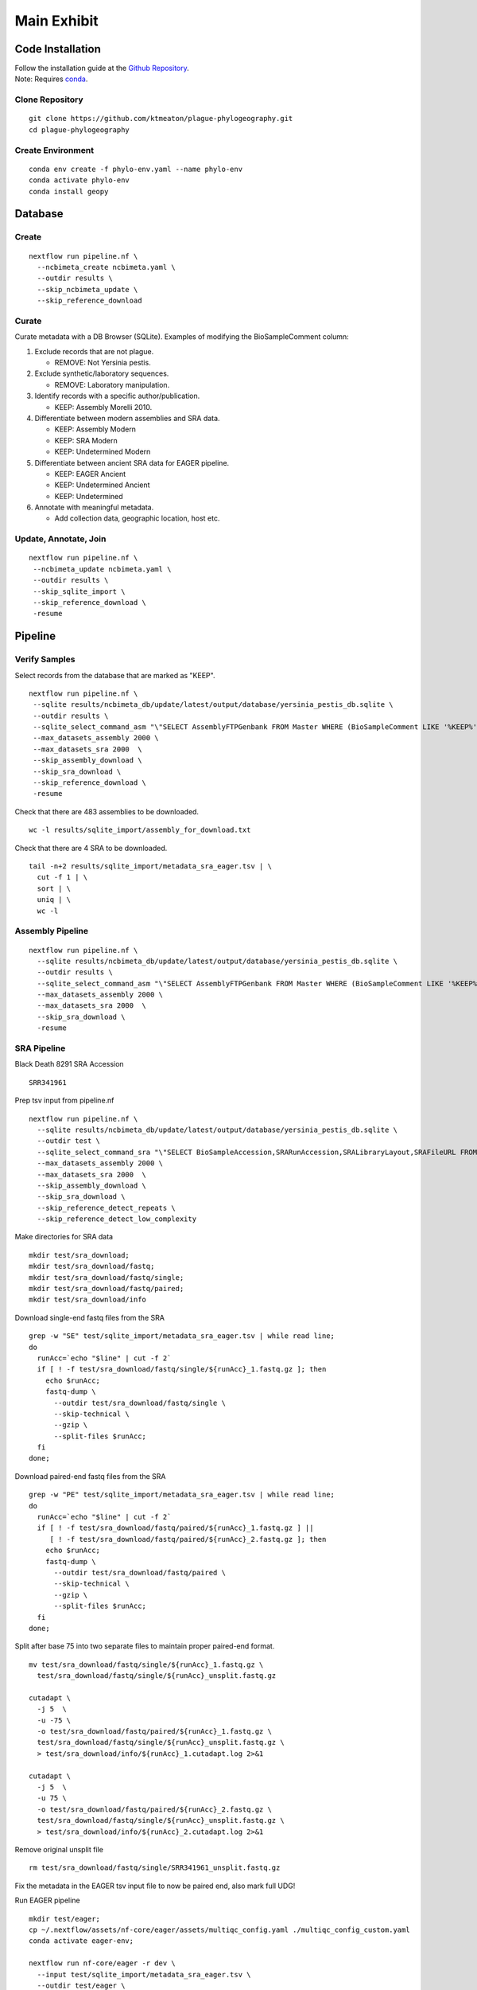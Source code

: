 Main Exhibit
************

Code Installation
-----------------

| Follow the installation guide at the `Github Repository <https://github.com/ktmeaton/plague-phylogeography#installation>`_.
| Note: Requires `conda <https://docs.conda.io/projects/conda/en/latest/user-guide/install/>`_.

Clone Repository
^^^^^^^^^^^^^^^^

::

  git clone https://github.com/ktmeaton/plague-phylogeography.git
  cd plague-phylogeography

Create Environment
^^^^^^^^^^^^^^^^^^

::

  conda env create -f phylo-env.yaml --name phylo-env
  conda activate phylo-env
  conda install geopy


Database
--------

Create
^^^^^^

::

  nextflow run pipeline.nf \
    --ncbimeta_create ncbimeta.yaml \
    --outdir results \
    --skip_ncbimeta_update \
    --skip_reference_download

Curate
^^^^^^

Curate metadata with a DB Browser (SQLite). Examples of modifying the BioSampleComment column:

#. Exclude records that are not plague.

   * REMOVE: Not Yersinia pestis.

#. Exclude synthetic/laboratory sequences.

   * REMOVE: Laboratory manipulation.

#. Identify records with a specific author/publication.

   * KEEP: Assembly Morelli 2010.

#. Differentiate between modern assemblies and SRA data.

   * KEEP: Assembly Modern
   * KEEP: SRA Modern
   * KEEP: Undetermined Modern

#. Differentiate between ancient SRA data for EAGER pipeline.

   * KEEP: EAGER Ancient
   * KEEP: Undetermined Ancient
   * KEEP: Undetermined

#. Annotate with meaningful metadata.

   * Add collection data, geographic location, host etc.

Update, Annotate, Join
^^^^^^^^^^^^^^^^^^^^^^

::

  nextflow run pipeline.nf \
   --ncbimeta_update ncbimeta.yaml \
   --outdir results \
   --skip_sqlite_import \
   --skip_reference_download \
   -resume

Pipeline
--------

Verify Samples
^^^^^^^^^^^^^^

Select records from the database that are marked as "KEEP".

::

  nextflow run pipeline.nf \
   --sqlite results/ncbimeta_db/update/latest/output/database/yersinia_pestis_db.sqlite \
   --outdir results \
   --sqlite_select_command_asm "\"SELECT AssemblyFTPGenbank FROM Master WHERE (BioSampleComment LIKE '%KEEP%')\"" \
   --max_datasets_assembly 2000 \
   --max_datasets_sra 2000  \
   --skip_assembly_download \
   --skip_sra_download \
   --skip_reference_download \
   -resume

Check that there are 483 assemblies to be downloaded.

::

     wc -l results/sqlite_import/assembly_for_download.txt

Check that there are 4 SRA to be downloaded.

::

  tail -n+2 results/sqlite_import/metadata_sra_eager.tsv | \
    cut -f 1 | \
    sort | \
    uniq | \
    wc -l


Assembly Pipeline
^^^^^^^^^^^^^^^^^

::

  nextflow run pipeline.nf \
    --sqlite results/ncbimeta_db/update/latest/output/database/yersinia_pestis_db.sqlite \
    --outdir results \
    --sqlite_select_command_asm "\"SELECT AssemblyFTPGenbank FROM Master WHERE (BioSampleComment LIKE '%KEEP%')\"" \
    --max_datasets_assembly 2000 \
    --max_datasets_sra 2000  \
    --skip_sra_download \
    -resume

SRA Pipeline
^^^^^^^^^^^^^^^^^

Black Death 8291 SRA Accession

::

  SRR341961

Prep tsv input from pipeline.nf

::

  nextflow run pipeline.nf \
    --sqlite results/ncbimeta_db/update/latest/output/database/yersinia_pestis_db.sqlite \
    --outdir test \
    --sqlite_select_command_sra "\"SELECT BioSampleAccession,SRARunAccession,SRALibraryLayout,SRAFileURL FROM Master WHERE (SRARunAccession = 'SRR341961')\"" \
    --max_datasets_assembly 2000 \
    --max_datasets_sra 2000  \
    --skip_assembly_download \
    --skip_sra_download \
    --skip_reference_detect_repeats \
    --skip_reference_detect_low_complexity

Make directories for SRA data

::

  mkdir test/sra_download;
  mkdir test/sra_download/fastq;
  mkdir test/sra_download/fastq/single;
  mkdir test/sra_download/fastq/paired;
  mkdir test/sra_download/info

Download single-end fastq files from the SRA

::

  grep -w "SE" test/sqlite_import/metadata_sra_eager.tsv | while read line;
  do
    runAcc=`echo "$line" | cut -f 2`
    if [ ! -f test/sra_download/fastq/single/${runAcc}_1.fastq.gz ]; then
      echo $runAcc;
      fastq-dump \
        --outdir test/sra_download/fastq/single \
        --skip-technical \
        --gzip \
        --split-files $runAcc;
    fi
  done;

Download paired-end fastq files from the SRA

::

  grep -w "PE" test/sqlite_import/metadata_sra_eager.tsv | while read line;
  do
    runAcc=`echo "$line" | cut -f 2`
    if [ ! -f test/sra_download/fastq/paired/${runAcc}_1.fastq.gz ] ||
       [ ! -f test/sra_download/fastq/paired/${runAcc}_2.fastq.gz ]; then
      echo $runAcc;
      fastq-dump \
        --outdir test/sra_download/fastq/paired \
        --skip-technical \
        --gzip \
        --split-files $runAcc;
    fi
  done;

Split after base 75 into two separate files to maintain proper paired-end format.

::

  mv test/sra_download/fastq/single/${runAcc}_1.fastq.gz \
    test/sra_download/fastq/single/${runAcc}_unsplit.fastq.gz

  cutadapt \
    -j 5  \
    -u -75 \
    -o test/sra_download/fastq/paired/${runAcc}_1.fastq.gz \
    test/sra_download/fastq/single/${runAcc}_unsplit.fastq.gz \
    > test/sra_download/info/${runAcc}_1.cutadapt.log 2>&1

  cutadapt \
    -j 5  \
    -u 75 \
    -o test/sra_download/fastq/paired/${runAcc}_2.fastq.gz \
    test/sra_download/fastq/single/${runAcc}_unsplit.fastq.gz \
    > test/sra_download/info/${runAcc}_2.cutadapt.log 2>&1

Remove original unsplit file

::

   rm test/sra_download/fastq/single/SRR341961_unsplit.fastq.gz

Fix the metadata in the EAGER tsv input file to now be paired end, also mark full UDG!

Run EAGER pipeline

::

  mkdir test/eager;
  cp ~/.nextflow/assets/nf-core/eager/assets/multiqc_config.yaml ./multiqc_config_custom.yaml
  conda activate eager-env;

  nextflow run nf-core/eager -r dev \
    --input test/sqlite_import/metadata_sra_eager.tsv \
    --outdir test/eager \
    --fasta test/reference_genome/GCF_000009065.1_ASM906v1_genomic.fna \
    --multiqc_config multiqc_config_custom.yaml \
    --clip_readlength 35 \
    --preserve5p \
    --mergedonly \
    --mapper bwaaln \
    --bwaalnn 0.01 \
    --bwaalnl 16 \
    --run_bam_filtering \
    --bam_mapping_quality_threshold 30 \
    --bam_discard_unmapped \
    --bam_unmapped_type discard \
    -resume 35a03fea-8f18-4174-b273-05ee7cbfaaa0

Repeat but include Barcelona3031 (SRARunAccession = 'ERR1368878')

::

  nextflow run pipeline.nf \
    --sqlite results/ncbimeta_db/update/latest/output/database/yersinia_pestis_db.sqlite \
    --outdir test \
    --sqlite_select_command_sra "\"SELECT BioSampleAccession,SRARunAccession,SRALibraryLayout,SRAFileURL FROM Master WHERE (SRARunAccession = 'SRR341961' OR SRARunAccession = 'ERR1368878')\"" \
    --max_datasets_assembly 2000 \
    --max_datasets_sra 2000  \
    --skip_assembly_download \
    --skip_sra_download \
    --skip_reference_detect_repeats \
    --skip_reference_detect_low_complexity \
    -resume ab34c580-164d-4420-9e6f-a5aa7aa1dd05

Repeat but include everything marked for EAGER

::

  nextflow run pipeline.nf \
    --sqlite results/ncbimeta_db/update/latest/output/database/yersinia_pestis_db.sqlite \
    --outdir test \
    --sqlite_select_command_sra "\"SELECT BioSampleAccession,SRARunAccession,SRALibraryLayout,SRAFileURL FROM Master WHERE (BioSampleComment LIKE '%EAGER%')\"" \
    --max_datasets_assembly 2000 \
    --max_datasets_sra 2000  \
    --skip_assembly_download \
    --skip_sra_download \
    --skip_reference_detect_repeats \
    --skip_reference_detect_low_complexity \
    -resume ab34c580-164d-4420-9e6f-a5aa7aa1dd05
